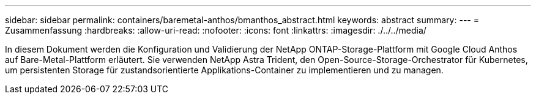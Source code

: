 ---
sidebar: sidebar 
permalink: containers/baremetal-anthos/bmanthos_abstract.html 
keywords: abstract 
summary:  
---
= Zusammenfassung
:hardbreaks:
:allow-uri-read: 
:nofooter: 
:icons: font
:linkattrs: 
:imagesdir: ./../../media/


In diesem Dokument werden die Konfiguration und Validierung der NetApp ONTAP-Storage-Plattform mit Google Cloud Anthos auf Bare-Metal-Plattform erläutert. Sie verwenden NetApp Astra Trident, den Open-Source-Storage-Orchestrator für Kubernetes, um persistenten Storage für zustandsorientierte Applikations-Container zu implementieren und zu managen.
